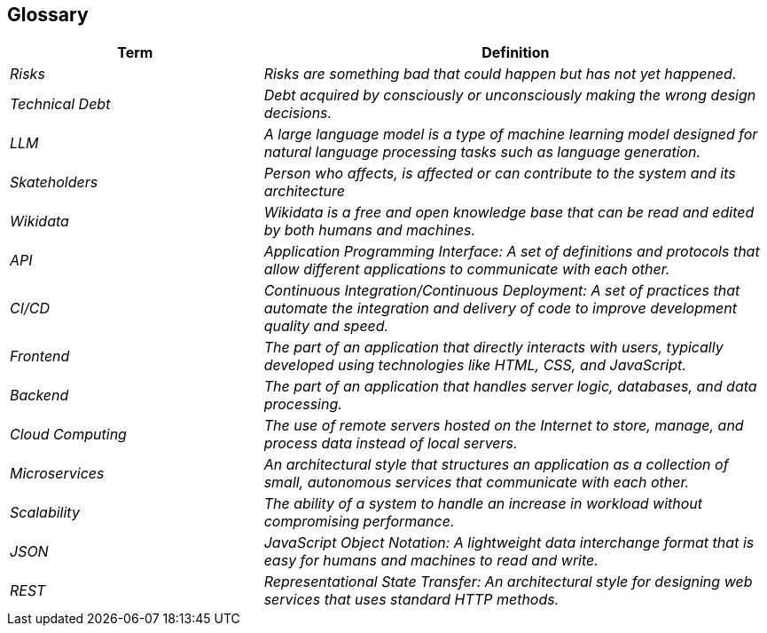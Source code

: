 ifndef::imagesdir[:imagesdir: ../images]

[[section-glossary]]
== Glossary

[cols="e,2e" options="header"]
|===
|Term |Definition

|Risks
|Risks are something bad that could happen but has not yet happened.

|Technical Debt
|Debt acquired by consciously or unconsciously making the wrong design decisions.

|LLM
|A large language model is a type of machine learning model designed for natural language processing tasks such as language generation.

|Skateholders
|Person who affects, is affected or can contribute to the system and its architecture

|Wikidata
|Wikidata is a free and open knowledge base that can be read and edited by both humans and machines.

|API
|Application Programming Interface: A set of definitions and protocols that allow different applications to communicate with each other.

|CI/CD
|Continuous Integration/Continuous Deployment: A set of practices that automate the integration and delivery of code to improve development quality and speed.

|Frontend
|The part of an application that directly interacts with users, typically developed using technologies like HTML, CSS, and JavaScript.

|Backend
|The part of an application that handles server logic, databases, and data processing.

|Cloud Computing
|The use of remote servers hosted on the Internet to store, manage, and process data instead of local servers.

|Microservices
|An architectural style that structures an application as a collection of small, autonomous services that communicate with each other.

|Scalability
|The ability of a system to handle an increase in workload without compromising performance.

|JSON
|JavaScript Object Notation: A lightweight data interchange format that is easy for humans and machines to read and write.

|REST
|Representational State Transfer: An architectural style for designing web services that uses standard HTTP methods.
|===
